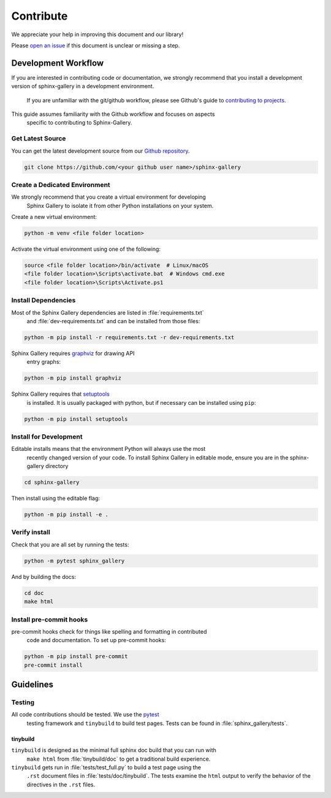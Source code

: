 .. _contribute-guide:

==========
Contribute
==========

We appreciate your help in improving this document and our library!

Please `open an issue <https://github.com/sphinx-gallery/sphinx-gallery/issues>`_
if this document is unclear or missing a step.

.. _development-workflow:

Development Workflow
====================

If you are interested in contributing code or documentation, we strongly recommend
that you install a development version of sphinx-gallery in a development environment.
 If you are unfamiliar with the git/github workflow, please see
 Github's guide to `contributing to projects <https://docs.github.com/en/get-started/quickstart/contributing-to-projects#creating-a-branch-to-work-on>`_.

This guide assumes familiarity with the Github workflow and focuses on aspects
 specific to contributing to Sphinx-Gallery.

.. _checkout-source:

Get Latest Source
-----------------

You can get the latest development source from our `Github repository
<https://github.com/sphinx-gallery/sphinx-gallery>`_.

.. code-block:: console

    git clone https://github.com/<your github user name>/sphinx-gallery

.. _virtual-environment:

Create a Dedicated Environment
------------------------------

We strongly recommend that you create a virtual environment for developing
 Sphinx Gallery to isolate it from other Python installations on your system.

Create a new virtual environment:

.. code-block:: console

    python -m venv <file folder location>

Activate the virtual environment using one of the following:

.. code-block:: console

    source <file folder location>/bin/activate  # Linux/macOS
    <file folder location>\Scripts\activate.bat  # Windows cmd.exe
    <file folder location>\Scripts\Activate.ps1

.. _install-dependencies:

Install Dependencies
--------------------

Most of the Sphinx Gallery dependencies are listed in :file:`requirements.txt`
 and :file:`dev-requirements.txt` and can be installed from those files:

.. code-block:: console

    python -m pip install -r requirements.txt -r dev-requirements.txt


Sphinx Gallery requires `graphviz <https://graphviz.org/>`_ for drawing API
 entry graphs:

.. code-block:: console

    python -m pip install graphviz

Sphinx Gallery requires that `setuptools <https://setuptools.pypa.io/en/latest/setuptools.html>`_
 is installed. It is usually packaged with python, but if necessary can be installed
 using ``pip``:

.. code-block:: console

    python -m pip install setuptools


.. _editable-install:

Install for Development
-----------------------

Editable installs means that the environment Python will always use the most
 recently changed version of your code. To install Sphinx Gallery in editable mode,
 ensure you are in the sphinx-gallery directory

.. code-block:: console

    cd sphinx-gallery

Then install using the editable flag:

.. code-block:: console

    python -m pip install -e .

.. _verify-install:

Verify install
--------------

Check that you are all set by running the tests:

.. code-block:: console

    python -m pytest sphinx_gallery


And by building the docs:

.. code-block:: console

    cd doc
    make html

.. _pre-commit-hooks:

Install pre-commit hooks
------------------------

pre-commit hooks check for things like spelling and formatting in contributed
 code and documentation. To set up pre-commit hooks:

.. code-block:: console

    python -m pip install pre-commit
    pre-commit install


.. _code-contributions:

Guidelines
==========

.. _code-contrib-testing:

Testing
-------

All code contributions should be tested. We use the `pytest <https://docs.pytest.org/>`_
 testing framework and ``tinybuild`` to build test pages.
 Tests can be found in :file:`sphinx_gallery/tests`.

.. _testing-tinybuild:

tinybuild
^^^^^^^^^

``tinybuild`` is designed as the minimal full sphinx doc build that you can run with
 ``make html`` from :file:`tinybuild/doc` to get a traditional build experience.

``tinybuild`` gets run in :file:`tests/test_full.py` to build a test page using the
 ``.rst`` document files in :file:`tests/doc/tinybuild`. The tests examine the ``html``
 output to verify the behavior of the directives in the ``.rst`` files.

